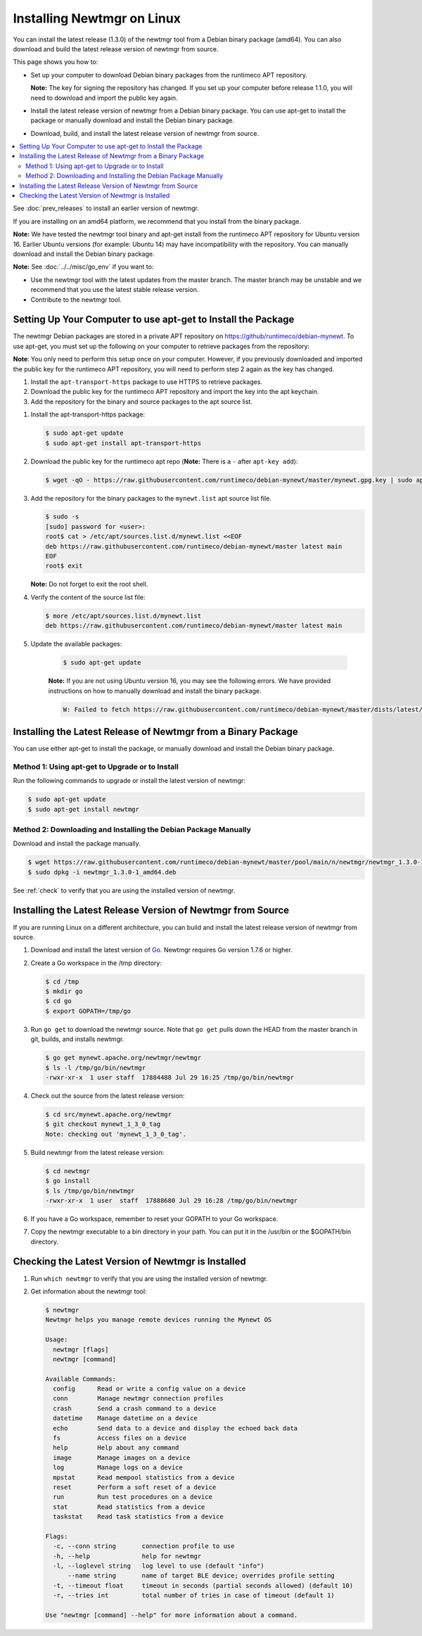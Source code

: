Installing Newtmgr on Linux
---------------------------

You can install the latest release (1.3.0) of the newtmgr tool from a
Debian binary package (amd64). You can also download and build the
latest release version of newtmgr from source.

This page shows you how to:

-  Set up your computer to download Debian binary packages from the
   runtimeco APT repository.

   **Note:** The key for signing the repository has changed. If you set
   up your computer before release 1.1.0, you will need to download and
   import the public key again.

-  Install the latest release version of newtmgr from a Debian binary
   package. You can use apt-get to install the package or manually
   download and install the Debian binary package.

-  Download, build, and install the latest release version of newtmgr
   from source.

.. contents::
   :local:
   :depth: 2

See :doc:`prev_releases` to install an earlier version of newtmgr.

If you are installing on an amd64 platform, we recommend that you
install from the binary package.

**Note:** We have tested the newtmgr tool binary and apt-get install
from the runtimeco APT repository for Ubuntu version 16. Earlier Ubuntu
versions (for example: Ubuntu 14) may have incompatibility with the
repository. You can manually download and install the Debian binary
package.

**Note:** See :doc:`../../misc/go_env` if you want to:

-  Use the newtmgr tool with the latest updates from the master branch.
   The master branch may be unstable and we recommend that you use the
   latest stable release version.
-  Contribute to the newtmgr tool.

Setting Up Your Computer to use apt-get to Install the Package
~~~~~~~~~~~~~~~~~~~~~~~~~~~~~~~~~~~~~~~~~~~~~~~~~~~~~~~~~~~~~~

The newtmgr Debian packages are stored in a private APT repository on
https://github/runtimeco/debian-mynewt. To use apt-get, you must set
up the following on your computer to retrieve packages from the
repository:

**Note**: You only need to perform this setup once on your computer.
However, if you previously downloaded and imported the public key for
the runtimeco APT repository, you will need to perform step 2 again as
the key has changed.

#. Install the ``apt-transport-https`` package to use HTTPS to retrieve
   packages.
#. Download the public key for the runtimeco APT repository and import
   the key into the apt keychain.
#. Add the repository for the binary and source packages to the apt
   source list.


1. Install the apt-transport-https package:

   .. code-block:: console

        $ sudo apt-get update
        $ sudo apt-get install apt-transport-https

#. Download the public key for the runtimeco apt repo (**Note:** There
   is a ``-`` after ``apt-key add``):

   .. code-block:: console

      $ wget -qO - https://raw.githubusercontent.com/runtimeco/debian-mynewt/master/mynewt.gpg.key | sudo apt-key add -

#. Add the repository for the binary packages to the ``mynewt.list``
   apt source list file.

   .. code-block:: console

        $ sudo -s
        [sudo] password for <user>:
        root$ cat > /etc/apt/sources.list.d/mynewt.list <<EOF
        deb https://raw.githubusercontent.com/runtimeco/debian-mynewt/master latest main
        EOF
        root$ exit

   **Note:** Do not forget to exit the root shell.

#. Verify the content of the source list file:

   .. code-block:: console

        $ more /etc/apt/sources.list.d/mynewt.list
        deb https://raw.githubusercontent.com/runtimeco/debian-mynewt/master latest main

#. Update the available packages:

    .. code-block:: console

        $ sudo apt-get update

    **Note:** If you are not using Ubuntu version 16, you may see the
    following errors. We have provided instructions on how to manually
    download and install the binary package.

    .. code-block:: console

        W: Failed to fetch https://raw.githubusercontent.com/runtimeco/debian-mynewt/master/dists/latest/main/source/Sources  HttpError404

Installing the Latest Release of Newtmgr from a Binary Package
~~~~~~~~~~~~~~~~~~~~~~~~~~~~~~~~~~~~~~~~~~~~~~~~~~~~~~~~~~~~~~

You can use either apt-get to install the package, or manually download
and install the Debian binary package.

Method 1: Using apt-get to Upgrade or to Install
^^^^^^^^^^^^^^^^^^^^^^^^^^^^^^^^^^^^^^^^^^^^^^^^

Run the following commands to upgrade or install the latest version of
newtmgr:

.. code-block:: console

    $ sudo apt-get update
    $ sudo apt-get install newtmgr

Method 2: Downloading and Installing the Debian Package Manually
^^^^^^^^^^^^^^^^^^^^^^^^^^^^^^^^^^^^^^^^^^^^^^^^^^^^^^^^^^^^^^^^

Download and install the package manually.

.. code-block:: console

    $ wget https://raw.githubusercontent.com/runtimeco/debian-mynewt/master/pool/main/n/newtmgr/newtmgr_1.3.0-1_amd64.deb
    $ sudo dpkg -i newtmgr_1.3.0-1_amd64.deb

See :ref:`check` to verify
that you are using the installed version of newtmgr.

Installing the Latest Release Version of Newtmgr from Source
~~~~~~~~~~~~~~~~~~~~~~~~~~~~~~~~~~~~~~~~~~~~~~~~~~~~~~~~~~~~

If you are running Linux on a different architecture, you can build and
install the latest release version of newtmgr from source.

1. Download and install the latest version of
   `Go <https://golang.org/dl/>`__. Newtmgr requires Go version 1.7.6 or
   higher.

2. Create a Go workspace in the /tmp directory:

   .. code-block:: console

      $ cd /tmp
      $ mkdir go
      $ cd go
      $ export GOPATH=/tmp/go

3. Run ``go get`` to download the newtmgr source. Note that ``go get``
   pulls down the HEAD from the master branch in git, builds, and installs
   newtmgr.

   .. code-block:: console

      $ go get mynewt.apache.org/newtmgr/newtmgr
      $ ls -l /tmp/go/bin/newtmgr
      -rwxr-xr-x  1 user staff  17884488 Jul 29 16:25 /tmp/go/bin/newtmgr

4. Check out the source from the latest release version:

   .. code-block:: console

      $ cd src/mynewt.apache.org/newtmgr
      $ git checkout mynewt_1_3_0_tag
      Note: checking out 'mynewt_1_3_0_tag'.

5. Build newtmgr from the latest release version:

   .. code-block:: console

      $ cd newtmgr
      $ go install
      $ ls /tmp/go/bin/newtmgr
      -rwxr-xr-x  1 user  staff  17888680 Jul 29 16:28 /tmp/go/bin/newtmgr

6. If you have a Go workspace, remember to reset your GOPATH to your Go
   workspace.

7. Copy the newtmgr executable to a bin directory in your path. You can
   put it in the /usr/bin or the $GOPATH/bin directory.

.. _check:

Checking the Latest Version of Newtmgr is Installed
~~~~~~~~~~~~~~~~~~~~~~~~~~~~~~~~~~~~~~~~~~~~~~~~~~~

1. Run ``which newtmgr`` to verify that you are using the installed
   version of newtmgr.

2. Get information about the newtmgr tool:

   .. code-block:: console

      $ newtmgr
      Newtmgr helps you manage remote devices running the Mynewt OS

      Usage:
        newtmgr [flags]
        newtmgr [command]

      Available Commands:
        config      Read or write a config value on a device
        conn        Manage newtmgr connection profiles
        crash       Send a crash command to a device
        datetime    Manage datetime on a device
        echo        Send data to a device and display the echoed back data
        fs          Access files on a device
        help        Help about any command
        image       Manage images on a device
        log         Manage logs on a device
        mpstat      Read mempool statistics from a device
        reset       Perform a soft reset of a device
        run         Run test procedures on a device
        stat        Read statistics from a device
        taskstat    Read task statistics from a device

      Flags:
        -c, --conn string       connection profile to use
        -h, --help              help for newtmgr
        -l, --loglevel string   log level to use (default "info")
            --name string       name of target BLE device; overrides profile setting
        -t, --timeout float     timeout in seconds (partial seconds allowed) (default 10)
        -r, --tries int         total number of tries in case of timeout (default 1)

      Use "newtmgr [command] --help" for more information about a command.

